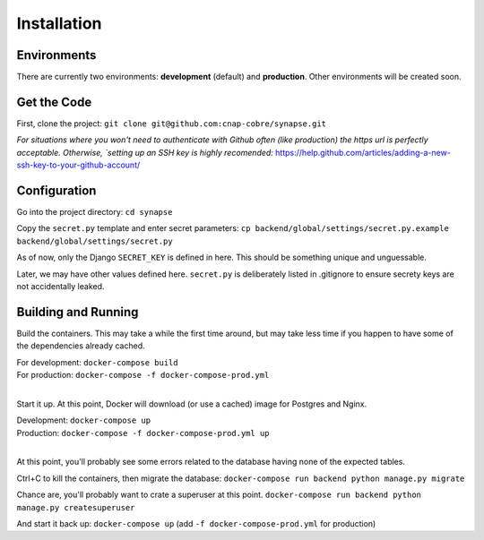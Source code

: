 ############
Installation
############

Environments
~~~~~~~~~~~~

There are currently two environments: **development** (default) and
**production**.  Other environments will be created soon.


Get the Code
~~~~~~~~~~~~

First, clone the project: ``git clone git@github.com:cnap-cobre/synapse.git``

*For situations where you won't need to authenticate with Github often (like
production) the https url is perfectly acceptable.  Otherwise,
`setting up an SSH key is highly recomended:*
https://help.github.com/articles/adding-a-new-ssh-key-to-your-github-account/


Configuration
~~~~~~~~~~~~~

Go into the project directory: ``cd synapse``

Copy the ``secret.py`` template and enter secret parameters:
``cp backend/global/settings/secret.py.example backend/global/settings/secret.py``

As of now, only the Django ``SECRET_KEY`` is defined in here.  This should be
something unique and unguessable.

Later, we may have other values defined here.  ``secret.py`` is deliberately
listed in .gitignore to ensure secrety keys are not accidentally leaked.

Building and Running
~~~~~~~~~~~~~~~~~~~~

Build the containers.  This may take a while the first time around, but may
take less time if you happen to have some of the dependencies already cached.

| For development: ``docker-compose build``
| For production: ``docker-compose -f docker-compose-prod.yml``
|

Start it up.  At this point, Docker will download (or use a cached) image for
Postgres and Nginx.

| Development: ``docker-compose up``
| Production: ``docker-compose -f docker-compose-prod.yml up``
|

At this point, you'll probably see some errors related to the database having
none of the expected tables.

Ctrl+C to kill the containers, then migrate the database:
``docker-compose run backend python manage.py migrate``

Chance are, you'll probably want to crate a superuser at this point.
``docker-compose run backend python manage.py createsuperuser``

And start it back up:
``docker-compose up`` (add ``-f docker-compose-prod.yml`` for production)
